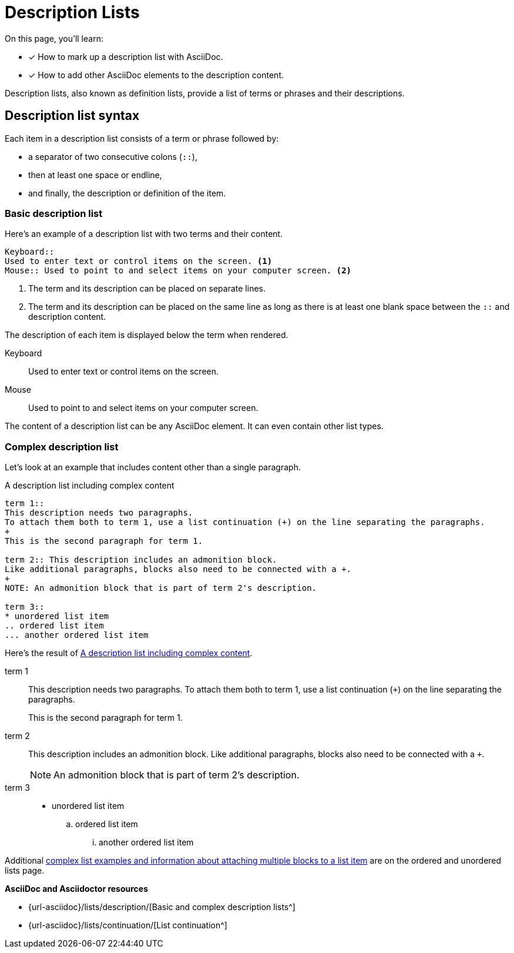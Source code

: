 = Description Lists
:keywords: definition list, association list, labeled list, dl, dt, dd
:url-labeled: {url-asciidoc}/lists/description/
:url-continuation: {url-asciidoc}/lists/continuation/

On this page, you'll learn:

* [x] How to mark up a description list with AsciiDoc.
* [x] How to add other AsciiDoc elements to the description content.

Description lists, also known as definition lists, provide a list of terms or phrases and their descriptions.

== Description list syntax

Each item in a description list consists of a term or phrase followed by:

* a separator of two consecutive colons (`::`),
* then at least one space or endline,
* and finally, the description or definition of the item.

=== Basic description list

Here's an example of a description list with two terms and their content.

----
Keyboard::
Used to enter text or control items on the screen. <.>
Mouse:: Used to point to and select items on your computer screen. <.>
----
<.> The term and its description can be placed on separate lines.
<.> The term and its description can be placed on the same line as long as there is at least one blank space between the `::` and description content.

The description of each item is displayed below the term when rendered.

Keyboard::
Used to enter text or control items on the screen.
Mouse:: Used to point to and select items on your computer screen.

The content of a description list can be any AsciiDoc element.
It can even contain other list types.

[#complex]
=== Complex description list

Let's look at an example that includes content other than a single paragraph.

.A description list including complex content
[#ex-complex]
----
term 1::
This description needs two paragraphs.
To attach them both to term 1, use a list continuation (+) on the line separating the paragraphs.
+
This is the second paragraph for term 1.

term 2:: This description includes an admonition block.
Like additional paragraphs, blocks also need to be connected with a +.
+
NOTE: An admonition block that is part of term 2's description.

term 3::
* unordered list item
.. ordered list item
... another ordered list item
----

Here's the result of <<ex-complex>>.

term 1::
This description needs two paragraphs.
To attach them both to term 1, use a list continuation (`{plus}`) on the line separating the paragraphs.
+
This is the second paragraph for term 1.

term 2:: This description includes an admonition block.
Like additional paragraphs, blocks also need to be connected with a `+`.
+
NOTE: An admonition block that is part of term 2's description.

term 3::
* unordered list item
.. ordered list item
... another ordered list item

Additional xref:ordered-and-unordered-lists.adoc#complex[complex list examples and information about attaching multiple blocks to a list item] are on the ordered and unordered lists page.

.*AsciiDoc and Asciidoctor resources*
* {url-labeled}[Basic and complex description lists^]
* {url-continuation}[List continuation^]
